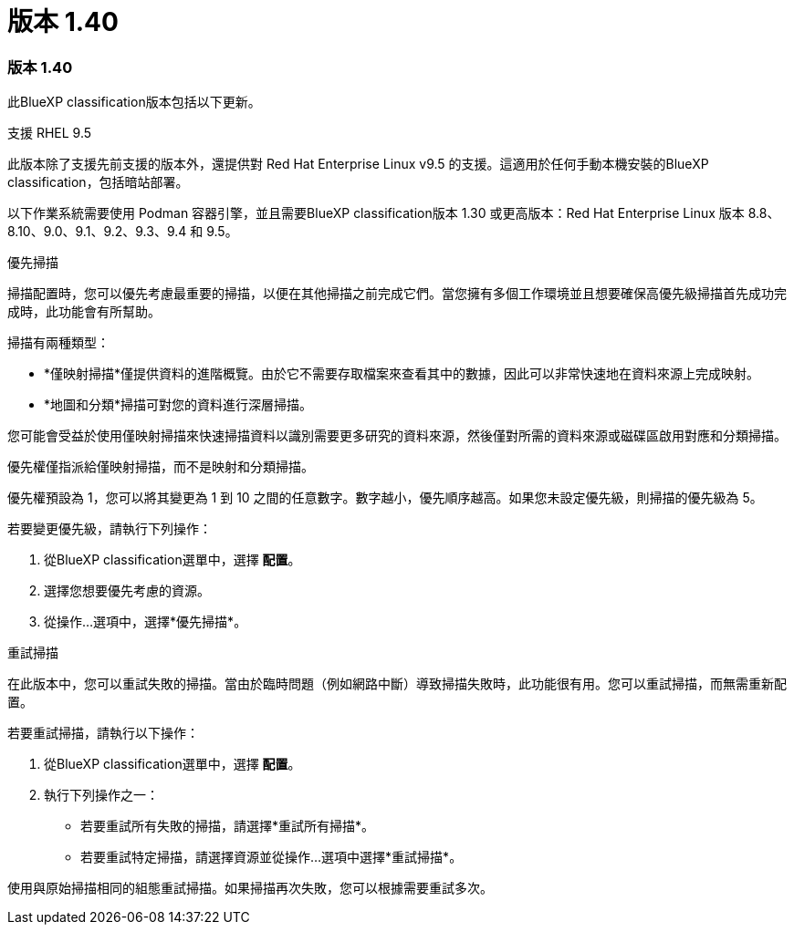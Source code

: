 = 版本 1.40
:allow-uri-read: 




=== 版本 1.40

此BlueXP classification版本包括以下更新。

.支援 RHEL 9.5
此版本除了支援先前支援的版本外，還提供對 Red Hat Enterprise Linux v9.5 的支援。這適用於任何手動本機安裝的BlueXP classification，包括暗站部署。

以下作業系統需要使用 Podman 容器引擎，並且需要BlueXP classification版本 1.30 或更高版本：Red Hat Enterprise Linux 版本 8.8、8.10、9.0、9.1、9.2、9.3、9.4 和 9.5。

.優先掃描
掃描配置時，您可以優先考慮最重要的掃描，以便在其他掃描之前完成它們。當您擁有多個工作環境並且想要確保高優先級掃描首先成功完成時，此功能會有所幫助。

掃描有兩種類型：

* *僅映射掃描*僅提供資料的進階概覽。由於它不需要存取檔案來查看其中的數據，因此可以非常快速地在資料來源上完成映射。
* *地圖和分類*掃描可對您的資料進行深層掃描。


您可能會受益於使用僅映射掃描來快速掃描資料以識別需要更多研究的資料來源，然後僅對所需的資料來源或磁碟區啟用對應和分類掃描。

優先權僅指派給僅映射掃描，而不是映射和分類掃描。

優先權預設為 1，您可以將其變更為 1 到 10 之間的任意數字。數字越小，優先順序越高。如果您未設定優先級，則掃描的優先級為 5。

若要變更優先級，請執行下列操作：

. 從BlueXP classification選單中，選擇 *配置*。
. 選擇您想要優先考慮的資源。
. 從操作...選項中，選擇*優先掃描*。


.重試掃描
在此版本中，您可以重試失敗的掃描。當由於臨時問題（例如網路中斷）導致掃描失敗時，此功能很有用。您可以重試掃描，而無需重新配置。

若要重試掃描，請執行以下操作：

. 從BlueXP classification選單中，選擇 *配置*。
. 執行下列操作之一：
+
** 若要重試所有失敗的掃描，請選擇*重試所有掃描*。
** 若要重試特定掃描，請選擇資源並從操作...選項中選擇*重試掃描*。




使用與原始掃描相同的組態重試掃描。如果掃描再次失敗，您可以根據需要重試多次。
